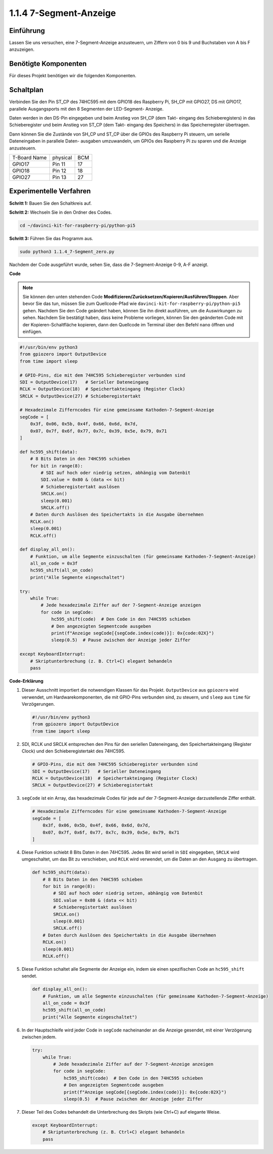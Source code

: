 .. _1.1.4_py_pi5:

1.1.4 7-Segment-Anzeige
=============================

Einführung
-----------------

Lassen Sie uns versuchen, eine 7-Segment-Anzeige anzusteuern, um Ziffern von 0 bis 9 und
Buchstaben von A bis F anzuzeigen.

Benötigte Komponenten
------------------------------

Für dieses Projekt benötigen wir die folgenden Komponenten.

.. image:: ../python_pi5/img/1.1.4_7_segment_list.png



Schaltplan
---------------------

Verbinden Sie den Pin ST_CP des 74HC595 mit dem GPIO18 des Raspberry Pi, SH_CP mit GPIO27, DS
mit GPIO17, parallele Ausgangsports mit den 8 Segmenten der LED-Segment-
Anzeige.

Daten werden in den DS-Pin eingegeben und beim Anstieg von SH_CP (dem Takt-
eingang des Schieberegisters) in das Schieberegister und beim Anstieg von ST_CP (dem Takt-
eingang des Speichers) in das Speicherregister übertragen.

Dann können Sie die Zustände von SH_CP und ST_CP über die
GPIOs des Raspberry Pi steuern, um serielle Dateneingaben in parallele Daten-
ausgaben umzuwandeln, um GPIOs des Raspberry Pi zu sparen und die Anzeige anzusteuern.

============ ======== ===
T-Board Name physical BCM
GPIO17       Pin 11   17
GPIO18       Pin 12   18
GPIO27       Pin 13   27
============ ======== ===

.. image:: ../python_pi5/img/1.1.4_7_segment_schematic.png


Experimentelle Verfahren
------------------------------

**Schritt 1:** Bauen Sie den Schaltkreis auf.

.. image:: ../python_pi5/img/1.1.4_7-Segment_circuit.png

**Schritt 2:** Wechseln Sie in den Ordner des Codes.

.. raw:: html

   <run></run>

.. code-block::

    cd ~/davinci-kit-for-raspberry-pi/python-pi5

**Schritt 3:** Führen Sie das Programm aus.

.. raw:: html

   <run></run>

.. code-block::

    sudo python3 1.1.4_7-Segment_zero.py

Nachdem der Code ausgeführt wurde, sehen Sie, dass die 7-Segment-Anzeige 0-9, A-F anzeigt.

**Code**

.. note::
    Sie können den unten stehenden Code **Modifizieren/Zurücksetzen/Kopieren/Ausführen/Stoppen**. Aber bevor Sie das tun, müssen Sie zum Quellcode-Pfad wie ``davinci-kit-for-raspberry-pi/python-pi5`` gehen. Nachdem Sie den Code geändert haben, können Sie ihn direkt ausführen, um die Auswirkungen zu sehen. Nachdem Sie bestätigt haben, dass keine Probleme vorliegen, können Sie den geänderten Code mit der Kopieren-Schaltfläche kopieren, dann den Quellcode im Terminal über den Befehl ``nano`` öffnen und einfügen.

.. raw:: html

    <run></run>

.. code-block:: python

   #!/usr/bin/env python3
   from gpiozero import OutputDevice
   from time import sleep

   # GPIO-Pins, die mit dem 74HC595 Schieberegister verbunden sind
   SDI = OutputDevice(17)   # Serieller Dateneingang
   RCLK = OutputDevice(18)  # Speichertakteingang (Register Clock)
   SRCLK = OutputDevice(27) # Schieberegistertakt

   # Hexadezimale Zifferncodes für eine gemeinsame Kathoden-7-Segment-Anzeige
   segCode = [
       0x3f, 0x06, 0x5b, 0x4f, 0x66, 0x6d, 0x7d,
       0x07, 0x7f, 0x6f, 0x77, 0x7c, 0x39, 0x5e, 0x79, 0x71
   ]

   def hc595_shift(data):
       # 8 Bits Daten in den 74HC595 schieben
       for bit in range(8):
           # SDI auf hoch oder niedrig setzen, abhängig vom Datenbit
           SDI.value = 0x80 & (data << bit)
           # Schieberegistertakt auslösen
           SRCLK.on()
           sleep(0.001)
           SRCLK.off()
       # Daten durch Auslösen des Speichertakts in die Ausgabe übernehmen
       RCLK.on()
       sleep(0.001)
       RCLK.off()

   def display_all_on():
       # Funktion, um alle Segmente einzuschalten (für gemeinsame Kathoden-7-Segment-Anzeige)
       all_on_code = 0x3f
       hc595_shift(all_on_code)
       print("Alle Segmente eingeschaltet")

   try:
       while True:
           # Jede hexadezimale Ziffer auf der 7-Segment-Anzeige anzeigen
           for code in segCode:
               hc595_shift(code)  # Den Code in den 74HC595 schieben
               # Den angezeigten Segmentcode ausgeben
               print(f"Anzeige segCode[{segCode.index(code)}]: 0x{code:02X}")
               sleep(0.5)  # Pause zwischen der Anzeige jeder Ziffer

   except KeyboardInterrupt:
       # Skriptunterbrechung (z. B. Ctrl+C) elegant behandeln
       pass


**Code-Erklärung**

#. Dieser Ausschnitt importiert die notwendigen Klassen für das Projekt. ``OutputDevice`` aus ``gpiozero`` wird verwendet, um Hardwarekomponenten, die mit GPIO-Pins verbunden sind, zu steuern, und ``sleep`` aus ``time`` für Verzögerungen.

   .. code-block:: python

       #!/usr/bin/env python3
       from gpiozero import OutputDevice
       from time import sleep

#. SDI, RCLK und SRCLK entsprechen den Pins für den seriellen Dateneingang, den Speichertakteingang (Register Clock) und den Schieberegistertakt des 74HC595.

   .. code-block:: python

       # GPIO-Pins, die mit dem 74HC595 Schieberegister verbunden sind
       SDI = OutputDevice(17)   # Serieller Dateneingang
       RCLK = OutputDevice(18)  # Speichertakteingang (Register Clock)
       SRCLK = OutputDevice(27) # Schieberegistertakt

#. ``segCode`` ist ein Array, das hexadezimale Codes für jede auf der 7-Segment-Anzeige darzustellende Ziffer enthält.

   .. code-block:: python

       # Hexadezimale Zifferncodes für eine gemeinsame Kathoden-7-Segment-Anzeige
       segCode = [
           0x3f, 0x06, 0x5b, 0x4f, 0x66, 0x6d, 0x7d,
           0x07, 0x7f, 0x6f, 0x77, 0x7c, 0x39, 0x5e, 0x79, 0x71
       ]

#. Diese Funktion schiebt 8 Bits Daten in den 74HC595. Jedes Bit wird seriell in ``SDI`` eingegeben, ``SRCLK`` wird umgeschaltet, um das Bit zu verschieben, und ``RCLK`` wird verwendet, um die Daten an den Ausgang zu übertragen.

   .. code-block:: python

       def hc595_shift(data):
           # 8 Bits Daten in den 74HC595 schieben
           for bit in range(8):
               # SDI auf hoch oder niedrig setzen, abhängig vom Datenbit
               SDI.value = 0x80 & (data << bit)
               # Schieberegistertakt auslösen
               SRCLK.on()
               sleep(0.001)
               SRCLK.off()
           # Daten durch Auslösen des Speichertakts in die Ausgabe übernehmen
           RCLK.on()
           sleep(0.001)
           RCLK.off()

#. Diese Funktion schaltet alle Segmente der Anzeige ein, indem sie einen spezifischen Code an ``hc595_shift`` sendet.

   .. code-block:: python

       def display_all_on():
           # Funktion, um alle Segmente einzuschalten (für gemeinsame Kathoden-7-Segment-Anzeige)
           all_on_code = 0x3f
           hc595_shift(all_on_code)
           print("Alle Segmente eingeschaltet")

#. In der Hauptschleife wird jeder Code in ``segCode`` nacheinander an die Anzeige gesendet, mit einer Verzögerung zwischen jedem.

   .. code-block:: python

       try:
           while True:
               # Jede hexadezimale Ziffer auf der 7-Segment-Anzeige anzeigen
               for code in segCode:
                   hc595_shift(code)  # Den Code in den 74HC595 schieben
                   # Den angezeigten Segmentcode ausgeben
                   print(f"Anzeige segCode[{segCode.index(code)}]: 0x{code:02X}")
                   sleep(0.5)  # Pause zwischen der Anzeige jeder Ziffer

#. Dieser Teil des Codes behandelt die Unterbrechung des Skripts (wie Ctrl+C) auf elegante Weise.

   .. code-block:: python

       except KeyboardInterrupt:
           # Skriptunterbrechung (z. B. Ctrl+C) elegant behandeln
           pass
